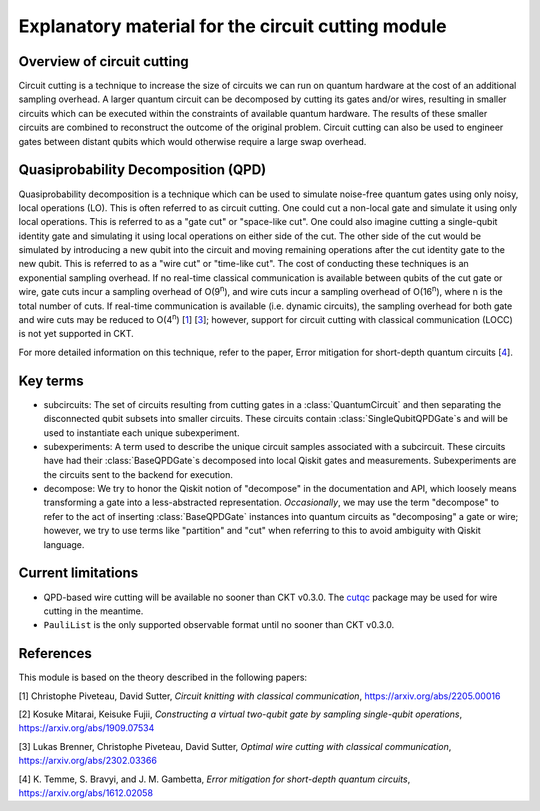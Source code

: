 ###################################################
Explanatory material for the circuit cutting module
###################################################

Overview of circuit cutting
---------------------------
Circuit cutting is a technique to increase the size of circuits we can run on quantum hardware at the cost of an additional sampling overhead. A larger quantum circuit can be decomposed by cutting its gates and/or wires, resulting in smaller circuits which can be executed within the constraints of available quantum hardware. The results of these smaller circuits are combined to reconstruct the outcome of the original problem. Circuit cutting can also be used to engineer gates between distant qubits which would otherwise require a large swap overhead.

Quasiprobability Decomposition (QPD)
------------------------------------
Quasiprobability decomposition is a technique which can be used to simulate noise-free quantum gates using only noisy, local operations (LO). This is often referred to as circuit cutting. One could cut a non-local gate and simulate it using only local operations. This is referred to as a "gate cut" or "space-like cut". One could also imagine cutting a single-qubit identity gate and simulating it using local operations on either side of the cut. The other side of the cut would be simulated by introducing a new qubit into the circuit and moving remaining operations after the cut identity gate to the new qubit. This is referred to as a "wire cut" or "time-like cut". The cost of conducting these techniques is an exponential sampling overhead. If no real-time classical communication is available between qubits of the cut gate or wire, gate cuts incur a sampling overhead of O(9\ :sup:`n`), and wire cuts incur a sampling overhead of O(16\ :sup:`n`), where n is the total number of cuts. If real-time communication is available (i.e. dynamic circuits), the sampling overhead for both gate and wire cuts may be reduced to O(4\ :sup:`n`) [`1 <https://arxiv.org/abs/2205.00016>`_] [`3 <https://arxiv.org/abs/2302.03366>`_]; however, support for circuit cutting with classical communication (LOCC) is not yet supported in CKT.

For more detailed information on this technique, refer to the paper, Error mitigation for short-depth quantum circuits [`4 <https://arxiv.org/abs/1612.02058>`_].

Key terms
-----------------
* subcircuits: The set of circuits resulting from cutting gates in a :class:`QuantumCircuit` and then separating the disconnected qubit subsets into smaller circuits. These circuits contain :class:`SingleQubitQPDGate`\ s and will be used to instantiate each unique subexperiment.

* subexperiments: A term used to describe the unique circuit samples associated with a subcircuit. These circuits have had their :class:`BaseQPDGate`\ s decomposed into local Qiskit gates and measurements. Subexperiments are the circuits sent to the backend for execution.

* decompose: We try to honor the Qiskit notion of "decompose" in the documentation and API, which loosely means transforming a gate into a less-abstracted representation. *Occasionally*, we may use the term "decompose" to refer to the act of inserting :class:`BaseQPDGate` instances into quantum circuits as "decomposing" a gate or wire; however, we try to use terms like "partition" and "cut" when referring to this to avoid ambiguity with Qiskit language.

Current limitations
-------------------
* QPD-based wire cutting will be available no sooner than CKT v0.3.0. The `cutqc <https://qiskit-extensions.github.io/circuit-knitting-toolbox/circuit_cutting/cutqc/index.htmlpackage>`_ package may be used for wire cutting in the meantime.
* ``PauliList`` is the only supported observable format until no sooner than CKT v0.3.0.

References
----------

This module is based on the theory described in the
following papers:

[1] Christophe Piveteau, David Sutter, *Circuit knitting with classical communication*,
https://arxiv.org/abs/2205.00016

[2] Kosuke Mitarai, Keisuke Fujii, *Constructing a virtual two-qubit gate by sampling
single-qubit operations*,
https://arxiv.org/abs/1909.07534

[3] Lukas Brenner, Christophe Piveteau, David Sutter, *Optimal wire cutting with
classical communication*,
https://arxiv.org/abs/2302.03366

[4] K. Temme, S. Bravyi, and J. M. Gambetta, *Error mitigation for short-depth quantum circuits*,
https://arxiv.org/abs/1612.02058
